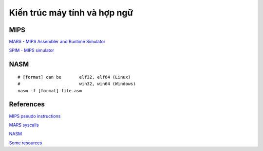 =============================
Kiến trúc máy tính và hợp ngữ
=============================

MIPS
=====

`MARS - MIPS Assembler and Runtime Simulator
<http://courses.missouristate.edu/KenVollmar/mars/>`_

`SPIM - MIPS simulator
<https://sourceforge.net/projects/spimsimulator/>`_

NASM
=====

::

        # [format] can be       elf32, elf64 (Linux)
        #                       win32, win64 (Windows)
        nasm -f [format] file.asm

References
==========

`MIPS pseudo instructions
<https://github.com/MIPT-ILab/mipt-mips/wiki/MIPS-pseudo-instructions>`_

`MARS syscalls
<https://github.com/MIPT-ILab/mipt-mips/wiki/MARS-syscalls>`_

`NASM
<http://www.nasm.us/>`_

`Some resources
<https://www.csee.umbc.edu/portal/help/nasm/>`_